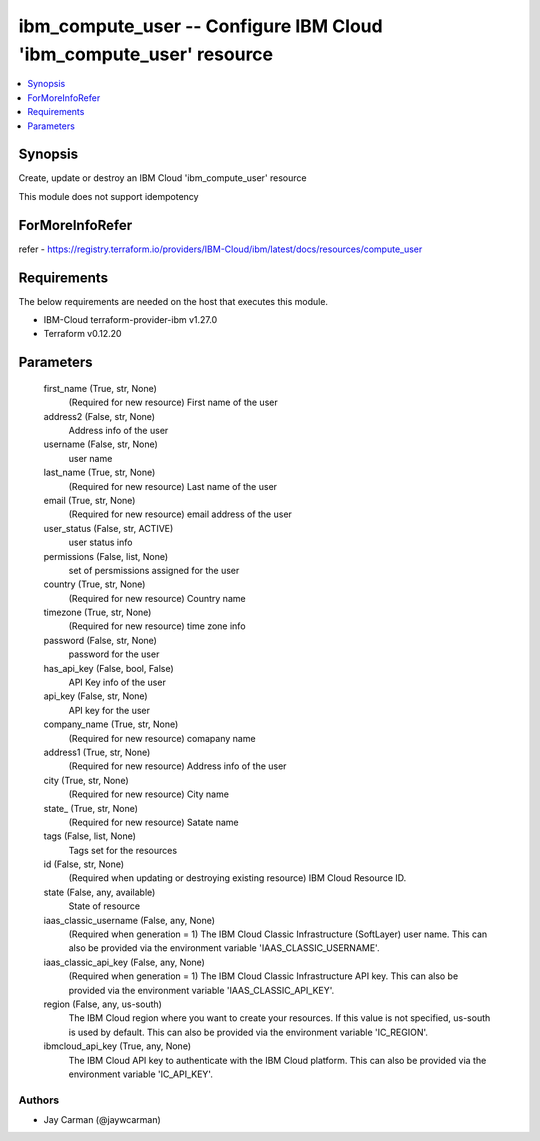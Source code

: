 
ibm_compute_user -- Configure IBM Cloud 'ibm_compute_user' resource
===================================================================

.. contents::
   :local:
   :depth: 1


Synopsis
--------

Create, update or destroy an IBM Cloud 'ibm_compute_user' resource

This module does not support idempotency


ForMoreInfoRefer
----------------
refer - https://registry.terraform.io/providers/IBM-Cloud/ibm/latest/docs/resources/compute_user

Requirements
------------
The below requirements are needed on the host that executes this module.

- IBM-Cloud terraform-provider-ibm v1.27.0
- Terraform v0.12.20



Parameters
----------

  first_name (True, str, None)
    (Required for new resource) First name of the user


  address2 (False, str, None)
    Address info of the user


  username (False, str, None)
    user name


  last_name (True, str, None)
    (Required for new resource) Last name of the user


  email (True, str, None)
    (Required for new resource) email address of the user


  user_status (False, str, ACTIVE)
    user status info


  permissions (False, list, None)
    set of persmissions assigned for the user


  country (True, str, None)
    (Required for new resource) Country name


  timezone (True, str, None)
    (Required for new resource) time zone info


  password (False, str, None)
    password for the user


  has_api_key (False, bool, False)
    API Key info of the user


  api_key (False, str, None)
    API key for the user


  company_name (True, str, None)
    (Required for new resource) comapany name


  address1 (True, str, None)
    (Required for new resource) Address info of the user


  city (True, str, None)
    (Required for new resource) City name


  state_ (True, str, None)
    (Required for new resource) Satate name


  tags (False, list, None)
    Tags set for the resources


  id (False, str, None)
    (Required when updating or destroying existing resource) IBM Cloud Resource ID.


  state (False, any, available)
    State of resource


  iaas_classic_username (False, any, None)
    (Required when generation = 1) The IBM Cloud Classic Infrastructure (SoftLayer) user name. This can also be provided via the environment variable 'IAAS_CLASSIC_USERNAME'.


  iaas_classic_api_key (False, any, None)
    (Required when generation = 1) The IBM Cloud Classic Infrastructure API key. This can also be provided via the environment variable 'IAAS_CLASSIC_API_KEY'.


  region (False, any, us-south)
    The IBM Cloud region where you want to create your resources. If this value is not specified, us-south is used by default. This can also be provided via the environment variable 'IC_REGION'.


  ibmcloud_api_key (True, any, None)
    The IBM Cloud API key to authenticate with the IBM Cloud platform. This can also be provided via the environment variable 'IC_API_KEY'.













Authors
~~~~~~~

- Jay Carman (@jaywcarman)

